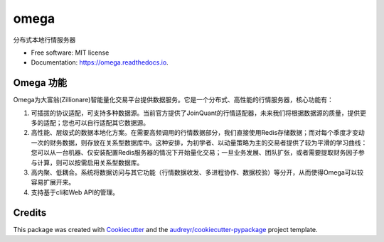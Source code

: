 ========
omega
========


.. image:: https://img.shields.io/pypi/v/omega.svg
        :target: https://pypi.python.org/pypi/omega

.. image:: https://img.shields.io/travis/zillionare/omega.svg
        :target: https://travis-ci.com/zillionare/omega

.. image:: https://readthedocs.org/projects/omega/badge/?version=latest
        :target: https://omega.readthedocs.io/en/latest/?badge=latest
        :alt: Documentation Status


分布式本地行情服务器


* Free software: MIT license
* Documentation: https://omega.readthedocs.io.



Omega 功能
----------

Omega为大富翁(Zillionare)智能量化交易平台提供数据服务。它是一个分布式、高性能的行情服务器，核心功能有：

1. 可插拔的协议适配，可支持多种数据源。当前官方提供了JoinQuant的行情适配器，未来我们将根据数据源的质量，提供更多的适配；您也可以自行适配其它数据源。

2. 高性能、层级式的数据本地化方案。在需要高频调用的行情数据部分，我们直接使用Redis存储数据；而对每个季度才变动一次的财务数据，则存放在关系型数据库中。这种安排，为初学者、以动量策略为主的交易者提供了较为平滑的学习曲线：您可以从一台机器、仅安装配置Redis服务器的情况下开始量化交易；一旦业务发展、团队扩张，或者需要提取财务因子参与计算，则可以按需启用关系型数据库。

3. 高内聚、低耦合。系统将数据访问与其它功能（行情数据收发、多进程协作、数据校验）等分开，从而使得Omega可以较容易扩展开来。

4. 支持基于cli和Web API的管理。



Credits
-------

This package was created with Cookiecutter_ and the `audreyr/cookiecutter-pypackage`_ project template.

.. _Cookiecutter: https://github.com/audreyr/cookiecutter
.. _`audreyr/cookiecutter-pypackage`: https://github.com/audreyr/cookiecutter-pypackage

